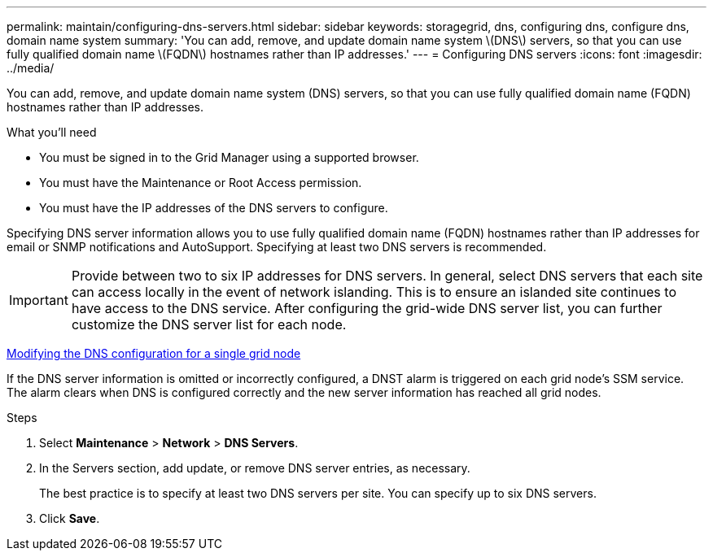 ---
permalink: maintain/configuring-dns-servers.html
sidebar: sidebar
keywords: storagegrid, dns, configuring dns, configure dns, domain name system
summary: 'You can add, remove, and update domain name system \(DNS\) servers, so that you can use fully qualified domain name \(FQDN\) hostnames rather than IP addresses.'
---
= Configuring DNS servers
:icons: font
:imagesdir: ../media/

[.lead]
You can add, remove, and update domain name system (DNS) servers, so that you can use fully qualified domain name (FQDN) hostnames rather than IP addresses.

.What you'll need

* You must be signed in to the Grid Manager using a supported browser.
* You must have the Maintenance or Root Access permission.
* You must have the IP addresses of the DNS servers to configure.

Specifying DNS server information allows you to use fully qualified domain name (FQDN) hostnames rather than IP addresses for email or SNMP notifications and AutoSupport. Specifying at least two DNS servers is recommended.

IMPORTANT: Provide between two to six IP addresses for DNS servers. In general, select DNS servers that each site can access locally in the event of network islanding. This is to ensure an islanded site continues to have access to the DNS service. After configuring the grid-wide DNS server list, you can further customize the DNS server list for each node.

link:modifying-dns-configuration-for-single-grid-node.html[Modifying the DNS configuration for a single grid node]

If the DNS server information is omitted or incorrectly configured, a DNST alarm is triggered on each grid node's SSM service. The alarm clears when DNS is configured correctly and the new server information has reached all grid nodes.

.Steps

. Select *Maintenance* > *Network* > *DNS Servers*.
. In the Servers section, add update, or remove DNS server entries, as necessary.
+
The best practice is to specify at least two DNS servers per site. You can specify up to six DNS servers.

. Click *Save*.
